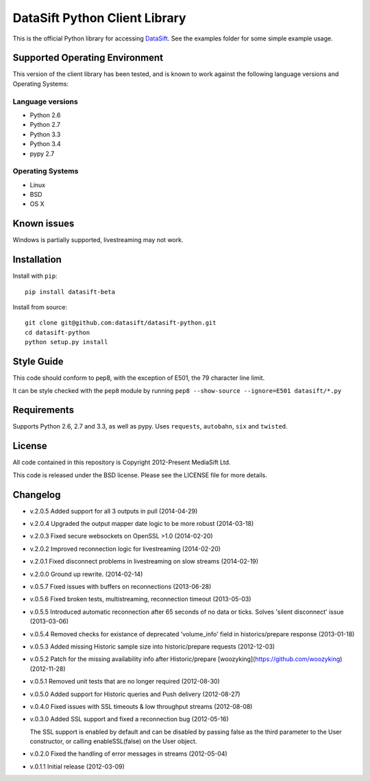 DataSift Python Client Library
==============================

.. image:: https://travis-ci.org/datasift/datasift-python.png

This is the official Python library for accessing `DataSift <http://datasift.com/>`_.
See the examples folder for some simple example usage.

Supported Operating Environment
-------------------------------

This version of the client library has been tested, and is known to work against the following language versions and Operating Systems:

Language versions
~~~~~~~~~~~~~~~~~
* Python 2.6
* Python 2.7
* Python 3.3
* Python 3.4
* pypy 2.7

Operating Systems
~~~~~~~~~~~~~~~~~
* Linux
* BSD
* OS X

Known issues
------------

Windows is partially supported, livestreaming may not work.

Installation
------------

Install with ``pip``::

    pip install datasift-beta

Install from source::

    git clone git@github.com:datasift/datasift-python.git
    cd datasift-python
    python setup.py install

Style Guide
-----------

This code should conform to pep8, with the exception of E501, the 79 character line limit.

It can be style checked with the ``pep8`` module by running ``pep8 --show-source --ignore=E501 datasift/*.py``

Requirements
------------

Supports Python 2.6, 2.7 and 3.3, as well as pypy.
Uses ``requests``, ``autobahn``, ``six`` and ``twisted``.

License
-------

All code contained in this repository is Copyright 2012-Present MediaSift Ltd.

This code is released under the BSD license. Please see the LICENSE file for
more details.

Changelog
---------

* v.2.0.5 Added support for all 3 outputs in pull (2014-04-29)

* v.2.0.4 Upgraded the output mapper date logic to be more robust (2014-03-18)

* v.2.0.3 Fixed secure websockets on OpenSSL >1.0 (2014-02-20)

* v.2.0.2 Improved reconnection logic for livestreaming (2014-02-20)

* v.2.0.1 Fixed disconnect problems in livestreaming on slow streams (2014-02-19)

* v.2.0.0 Ground up rewrite. (2014-02-14)

* v.0.5.7 Fixed issues with buffers on reconnections (2013-06-28)

* v.0.5.6 Fixed broken tests, multistreaming, reconnection timeout (2013-05-03)

* v.0.5.5 Introduced automatic reconnection after 65 seconds of no data or ticks. Solves 'silent disconnect' issue (2013-03-06)

* v.0.5.4 Removed checks for existance of deprecated 'volume_info' field in historics/prepare response (2013-01-18)

* v.0.5.3 Added missing Historic sample size into historic/prepare requests (2012-12-03)

* v.0.5.2 Patch for the missing availability info after Historic/prepare [woozyking](https://github.com/woozyking) (2012-11-28)

* v.0.5.1 Removed unit tests that are no longer required (2012-08-30)

* v.0.5.0 Added support for Historic queries and Push delivery (2012-08-27)

* v.0.4.0 Fixed issues with SSL timeouts & low throughput streams (2012-08-08)

* v.0.3.0 Added SSL support and fixed a reconnection bug (2012-05-16)

  The SSL support is enabled by default and can be disabled by passing false as
  the third parameter to the User constructor, or calling enableSSL(false) on
  the User object.

* v.0.2.0 Fixed the handling of error messages in streams (2012-05-04)

* v.0.1.1 Initial release (2012-03-09)
